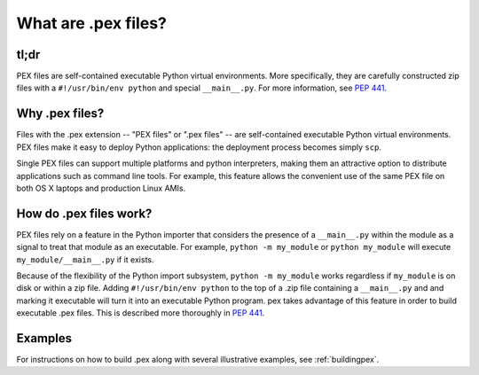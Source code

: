 .. _whatispex:

********************
What are .pex files?
********************

tl;dr
-----

PEX files are self-contained executable Python virtual environments.  More
specifically, they are carefully constructed zip files with a
``#!/usr/bin/env python`` and special ``__main__.py``.  For more
information, see `PEP 441 <https://www.python.org/dev/peps/pep-0441/>`_.


Why .pex files?
---------------

Files with the .pex extension -- "PEX files" or ".pex files" -- are
self-contained executable Python virtual environments.  PEX files make it
easy to deploy Python applications: the deployment process becomes simply
``scp``.

Single PEX files can support multiple platforms and python interpreters,
making them an attractive option to distribute applications such as command
line tools.  For example, this feature allows the convenient use of the same
PEX file on both OS X laptops and production Linux AMIs.

How do .pex files work?
-----------------------

PEX files rely on a feature in the Python importer that considers the presence
of a ``__main__.py`` within the module as a signal to treat that module as
an executable.  For example, ``python -m my_module`` or ``python my_module``
will execute ``my_module/__main__.py`` if it exists.

Because of the flexibility of the Python import subsystem, ``python -m
my_module`` works regardless if ``my_module`` is on disk or within a zip
file.  Adding ``#!/usr/bin/env python`` to the top of a .zip file containing
a ``__main__.py`` and and marking it executable will turn it into an
executable Python program.  pex takes advantage of this feature in order to
build executable .pex files.  This is described more thoroughly in
`PEP 441 <https://www.python.org/dev/peps/pep-0441/>`_.


Examples
--------

For instructions on how to build .pex along with several illustrative
examples, see :ref:`buildingpex`.

